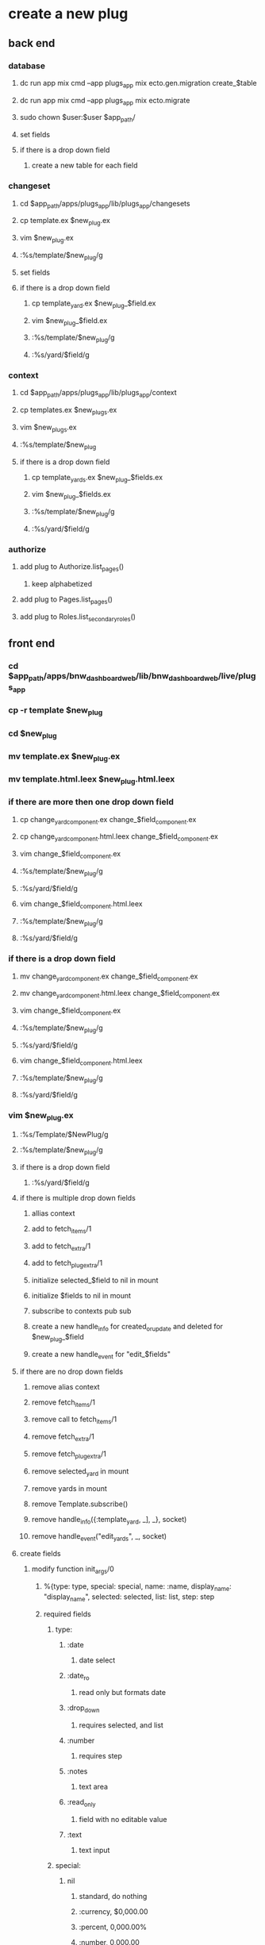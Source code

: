 * create a new plug
** back end
*** database
**** dc run app mix cmd --app plugs_app mix ecto.gen.migration create_$table
**** dc run app mix cmd --app plugs_app mix ecto.migrate
**** sudo chown $user:$user $app_path/
**** set fields
**** if there is a drop down field
***** create a new table for each field
*** changeset
**** cd $app_path/apps/plugs_app/lib/plugs_app/changesets
**** cp template.ex $new_plug.ex
**** vim $new_plug.ex
**** :%s/template/$new_plug/g
**** set fields
**** if there is a drop down field
***** cp template_yard.ex $new_plug_$field.ex
***** vim $new_plug_$field.ex
***** :%s/template/$new_plug/g
***** :%s/yard/$field/g
*** context
**** cd $app_path/apps/plugs_app/lib/plugs_app/context
**** cp templates.ex $new_plugs.ex
**** vim $new_plugs.ex
**** :%s/template/$new_plug
**** if there is a drop down field
***** cp template_yards.ex $new_plug_$fields.ex
***** vim $new_plug_$fields.ex
***** :%s/template/$new_plug/g
***** :%s/yard/$field/g
*** authorize
**** add plug to Authorize.list_pages()
***** keep alphabetized 
**** add plug to Pages.list_pages()
**** add plug to Roles.list_secondary_roles()
** front end
*** cd $app_path/apps/bnw_dashboard_web/lib/bnw_dashboard_web/live/plugs_app
*** cp -r template $new_plug
*** cd $new_plug
*** mv template.ex $new_plug.ex
*** mv template.html.leex $new_plug.html.leex
*** if there are more then one drop down field
**** cp change_yard_component.ex change_$field_component.ex
**** cp change_yard_component.html.leex change_$field_component.ex
**** vim change_$field_component.ex
**** :%s/template/$new_plug/g
**** :%s/yard/$field/g
**** vim change_$field_component.html.leex
**** :%s/template/$new_plug/g
**** :%s/yard/$field/g
*** if there is a drop down field
**** mv change_yard_component.ex change_$field_component.ex
**** mv change_yard_component.html.leex change_$field_component.ex
**** vim change_$field_component.ex
**** :%s/template/$new_plug/g
**** :%s/yard/$field/g
**** vim change_$field_component.html.leex
**** :%s/template/$new_plug/g
**** :%s/yard/$field/g
*** vim $new_plug.ex
**** :%s/Template/$NewPlug/g
**** :%s/template/$new_plug/g
**** if there is a drop down field
***** :%s/yard/$field/g
**** if there is multiple drop down fields
***** allias context
***** add to fetch_items/1
***** add to fetch_extra/1
***** add to fetch_plug_extra/1
***** initialize selected_$field to nil in mount
***** initialize $fields to nil in mount
***** subscribe to contexts pub sub
***** create a new handle_info for created_or_update and deleted for $new_plug_$field
***** create a new handle_event for "edit_$fields"
**** if there are no drop down fields
***** remove alias context
***** remove fetch_items/1
***** remove call to fetch_items/1
***** remove fetch_extra/1
***** remove fetch_plug_extra/1
***** remove selected_yard in mount
***** remove yards in mount
***** remove Template.subscribe()
***** remove handle_info({:template_yard, _], _}, socket)
***** remove handle_event("edit_yards", _, socket)
**** create fields
***** modify function init_args/0
****** %{type: type, special: special, name: :name, display_name: "display_name", selected: selected, list: list, step: step
****** required fields
******* type:
******** :date
********* date select
******** :date_ro
********* read only but formats date
******** :drop_down
********* requires selected, and list
******** :number
********* requires step
******** :notes
********* text area
******** :read_only
********* field with no editable value
******** :text
********* text input
******* special:
******** nil
********* standard, do nothing
********* :currency, $0,000.00
********* :percent,  0,000.00%
********* :number,   0,000.00
********** same as type == :number
******* name:
******** field name
******** must start with :
******* display_name:
******** column name
****** special fields
******* selected:
******** required for drop down
******** integer
******* list:
******** required for drop down
******** [%{key: $key, value: $value}]
******** where $key is a string and $value is an integer
******* step:
******** required for number
******** integer
*** vim $new_plug.html.leex
**** if there is a drop down field
***** :%s/yard/$field/g
**** if there is multiple drop down fields
***** copy button "Manage Yards"
***** change yard to $field in new button
***** copy if @modal == :change_yard do
***** change yard to $field in new modal
**** if there are no drop down fields
***** remove if @is_admin do section
***** remove if @modal == :change_yard section
